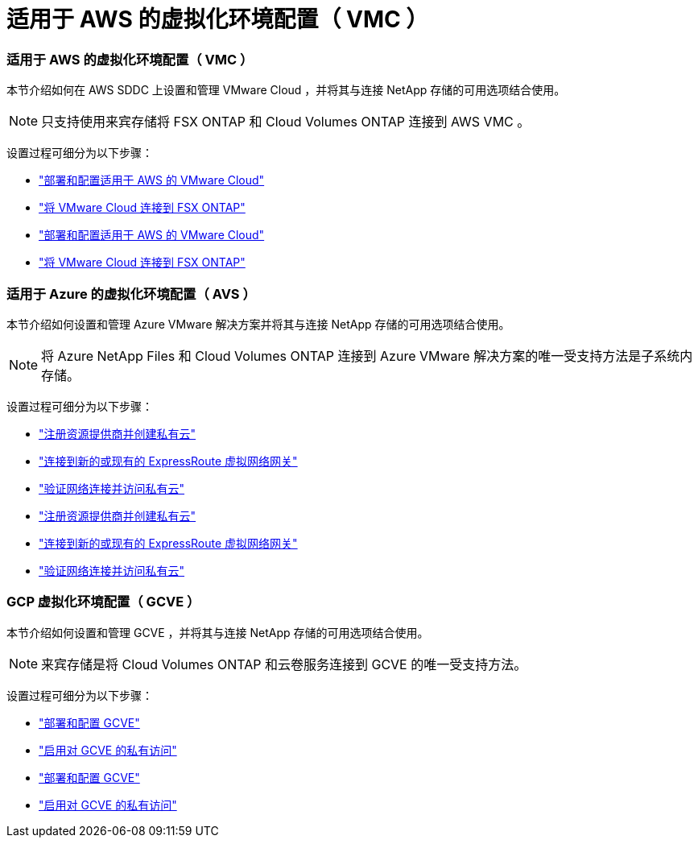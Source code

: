 = 适用于 AWS 的虚拟化环境配置（ VMC ）
:allow-uri-read: 




=== 适用于 AWS 的虚拟化环境配置（ VMC ）

本节介绍如何在 AWS SDDC 上设置和管理 VMware Cloud ，并将其与连接 NetApp 存储的可用选项结合使用。


NOTE: 只支持使用来宾存储将 FSX ONTAP 和 Cloud Volumes ONTAP 连接到 AWS VMC 。

设置过程可细分为以下步骤：

* link:aws/aws-setup.html#deploy["部署和配置适用于 AWS 的 VMware Cloud"]
* link:aws/aws-setup.html#connect["将 VMware Cloud 连接到 FSX ONTAP"]


* link:aws-setup.html#deploy["部署和配置适用于 AWS 的 VMware Cloud"]
* link:aws-setup.html#connect["将 VMware Cloud 连接到 FSX ONTAP"]




=== 适用于 Azure 的虚拟化环境配置（ AVS ）

本节介绍如何设置和管理 Azure VMware 解决方案并将其与连接 NetApp 存储的可用选项结合使用。


NOTE: 将 Azure NetApp Files 和 Cloud Volumes ONTAP 连接到 Azure VMware 解决方案的唯一受支持方法是子系统内存储。

设置过程可细分为以下步骤：

* link:azure/azure-setup.html#register["注册资源提供商并创建私有云"]
* link:azure/azure-setup.html#connect["连接到新的或现有的 ExpressRoute 虚拟网络网关"]
* link:azure/azure-setup.html#validate["验证网络连接并访问私有云"]


* link:azure-setup.html#register["注册资源提供商并创建私有云"]
* link:azure-setup.html#connect["连接到新的或现有的 ExpressRoute 虚拟网络网关"]
* link:azure-setup.html#validate["验证网络连接并访问私有云"]




=== GCP 虚拟化环境配置（ GCVE ）

本节介绍如何设置和管理 GCVE ，并将其与连接 NetApp 存储的可用选项结合使用。


NOTE: 来宾存储是将 Cloud Volumes ONTAP 和云卷服务连接到 GCVE 的唯一受支持方法。

设置过程可细分为以下步骤：

* link:gcp/gcp-setup.html#deploy["部署和配置 GCVE"]
* link:gcp/gcp-setup.html#enable-access["启用对 GCVE 的私有访问"]


* link:gcp-setup.html#deploy["部署和配置 GCVE"]
* link:gcp-setup.html#enable-access["启用对 GCVE 的私有访问"]

